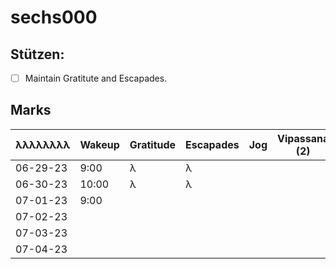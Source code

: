 * sechs000
** Stützen:
- [ ] Maintain Gratitute and Escapades.
** Marks
|----------+--------+-----------+-----------+-----+---------------+---------------+-------|
| λλλλλλλλ | Wakeup | Gratitude | Escapades | Jog | Vipassana (2) | Pomodoro (8+) | Sleep |
|----------+--------+-----------+-----------+-----+---------------+---------------+-------|
| 06-29-23 |   9:00 | λ         | λ         |     |               |               |       |
| 06-30-23 |  10:00 | λ         | λ         |     |               |               |       |
| 07-01-23 |   9:00 |           |           |     |               |               |       |
| 07-02-23 |        |           |           |     |               |               |       |
| 07-03-23 |        |           |           |     |               |               |       |
| 07-04-23 |        |           |           |     |               |               |       |
|----------+--------+-----------+-----------+-----+---------------+---------------+-------|
